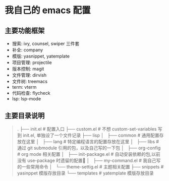 * 我自己的 emacs 配置
** 主要功能框架
+ 搜索: ivy, counsel, swiper  三件套
+ 补全: company
+ 模版: yasnippet, yatemplate
+ 项目管理: projectile
+ 版本控制: magit
+ 文件管理: dirvish
+ 文件树: treemacs
+ term: vterm
+ 代码检查: flycheck
+ lsp: lsp-mode

** 主要目录说明
#+BEGIN_QUOTE
.
├── init.el              # 配置入口
├── custom.el            # 不想 custom-set-variables 写到 init.el, 单独设了一个文件记录
├── lisp
│   ├── common           # 通用配置存放在这里
│   ├── lang             # 特定编程语言的配置存放在这里
│   ├── libs             # 通过 git submodule 引用的包，以及自己写的一下包
│   ├── org-config       # org mode 相关配置
│   ├── init-package.el  # 自动安装依赖的包,以前没有 use-package 时遗留的配置🤣
│   ├── my-command.el    # 我自己写的一些常用命令
│   └── theme-settig.el  # 主题相关配置
├── snippets             # yasinppet 模版存放目录
└── templates            # yatemplate 模版存放目录 
#+END_QUOTE
